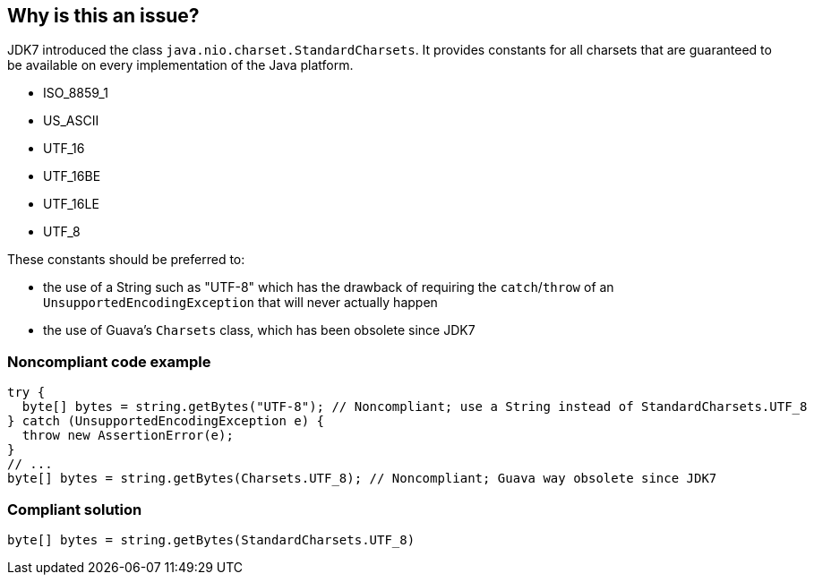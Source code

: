 == Why is this an issue?

JDK7 introduced the class ``++java.nio.charset.StandardCharsets++``. It provides constants for all charsets that are guaranteed to be available on every implementation of the Java platform.


* ISO_8859_1
* US_ASCII
* UTF_16
* UTF_16BE
* UTF_16LE
* UTF_8

These constants should be preferred to:

* the use of a String such as "UTF-8" which has the drawback of requiring the ``++catch++``/``++throw++`` of an ``++UnsupportedEncodingException++`` that will never actually happen
* the use of Guava’s ``++Charsets++`` class, which has been obsolete since JDK7


=== Noncompliant code example

[source,java]
----
try {
  byte[] bytes = string.getBytes("UTF-8"); // Noncompliant; use a String instead of StandardCharsets.UTF_8
} catch (UnsupportedEncodingException e) {
  throw new AssertionError(e);
}
// ...
byte[] bytes = string.getBytes(Charsets.UTF_8); // Noncompliant; Guava way obsolete since JDK7
----


=== Compliant solution

[source,java]
----
byte[] bytes = string.getBytes(StandardCharsets.UTF_8)
----



ifdef::env-github,rspecator-view[]

'''
== Implementation Specification
(visible only on this page)

=== Message

Replace XXX with StandardCharsets.XXX


'''
== Comments And Links
(visible only on this page)

=== on 10 Jul 2018, 21:46:38 Ann Campbell wrote:
\[~alexandre.gigleux] I suggest you drop the phrase "unless the JVM violates the JDK specifications"

=== on 11 Jul 2018, 08:20:29 Alexandre Gigleux wrote:
\[~ann.campbell.2]: Done

endif::env-github,rspecator-view[]
